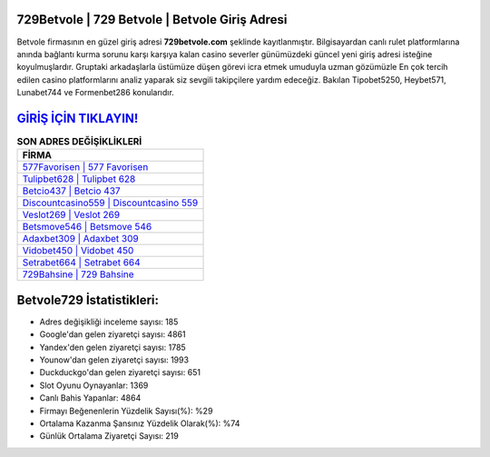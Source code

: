 ﻿729Betvole | 729 Betvole | Betvole Giriş Adresi
===================================

.. image:: images/betvole-giris.jpg
   :width: 600
   
Betvole firmasının en güzel giriş adresi **729betvole.com** şeklinde kayıtlanmıştır. Bilgisayardan canlı rulet platformlarına anında bağlantı kurma sorunu karşı karşıya kalan casino severler günümüzdeki güncel yeni giriş adresi isteğine koyulmuşlardır. Gruptaki arkadaşlarla üstümüze düşen görevi icra etmek umuduyla uzman gözümüzle En çok tercih edilen casino platformlarını analiz yaparak siz sevgili takipçilere yardım edeceğiz. Bakılan Tipobet5250, Heybet571, Lunabet744 ve Formenbet286 konularıdır.

`GİRİŞ İÇİN TIKLAYIN! <https://uclck.me/gonow>`_
==============

.. list-table:: **SON ADRES DEĞİŞİKLİKLERİ**
   :widths: 100
   :header-rows: 1

   * - FİRMA
   * - `577Favorisen | 577 Favorisen <577favorisen-577-favorisen-favorisen-giris-adresi.html>`_
   * - `Tulipbet628 | Tulipbet 628 <tulipbet628-tulipbet-628-tulipbet-giris-adresi.html>`_
   * - `Betcio437 | Betcio 437 <betcio437-betcio-437-betcio-giris-adresi.html>`_	 
   * - `Discountcasino559 | Discountcasino 559 <discountcasino559-discountcasino-559-discountcasino-giris-adresi.html>`_	 
   * - `Veslot269 | Veslot 269 <veslot269-veslot-269-veslot-giris-adresi.html>`_ 
   * - `Betsmove546 | Betsmove 546 <betsmove546-betsmove-546-betsmove-giris-adresi.html>`_
   * - `Adaxbet309 | Adaxbet 309 <adaxbet309-adaxbet-309-adaxbet-giris-adresi.html>`_	 
   * - `Vidobet450 | Vidobet 450 <vidobet450-vidobet-450-vidobet-giris-adresi.html>`_
   * - `Setrabet664 | Setrabet 664 <setrabet664-setrabet-664-setrabet-giris-adresi.html>`_
   * - `729Bahsine | 729 Bahsine <729bahsine-729-bahsine-bahsine-giris-adresi.html>`_
	 
Betvole729 İstatistikleri:
===================================	 
* Adres değişikliği inceleme sayısı: 185
* Google'dan gelen ziyaretçi sayısı: 4861
* Yandex'den gelen ziyaretçi sayısı: 1785
* Younow'dan gelen ziyaretçi sayısı: 1993
* Duckduckgo'dan gelen ziyaretçi sayısı: 651
* Slot Oyunu Oynayanlar: 1369
* Canlı Bahis Yapanlar: 4864
* Firmayı Beğenenlerin Yüzdelik Sayısı(%): %29
* Ortalama Kazanma Şansınız Yüzdelik Olarak(%): %74
* Günlük Ortalama Ziyaretçi Sayısı: 219
